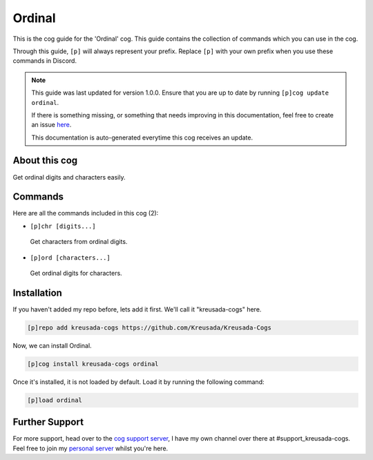 .. _ordinal:

=======
Ordinal
=======

This is the cog guide for the 'Ordinal' cog. This guide
contains the collection of commands which you can use in the cog.

Through this guide, ``[p]`` will always represent your prefix. Replace
``[p]`` with your own prefix when you use these commands in Discord.

.. note::

    This guide was last updated for version 1.0.0. Ensure
    that you are up to date by running ``[p]cog update ordinal``.

    If there is something missing, or something that needs improving
    in this documentation, feel free to create an issue `here <https://github.com/Kreusada/Kreusada-Cogs/issues>`_.

    This documentation is auto-generated everytime this cog receives an update.

--------------
About this cog
--------------

Get ordinal digits and characters easily.

--------
Commands
--------

Here are all the commands included in this cog (2):

* ``[p]chr [digits...]``
 Get characters from ordinal digits.
* ``[p]ord [characters...]``
 Get ordinal digits for characters.

------------
Installation
------------

If you haven't added my repo before, lets add it first. We'll call it
"kreusada-cogs" here.

.. code-block:: ini

    [p]repo add kreusada-cogs https://github.com/Kreusada/Kreusada-Cogs

Now, we can install Ordinal.

.. code-block:: ini

    [p]cog install kreusada-cogs ordinal

Once it's installed, it is not loaded by default. Load it by running the following
command:

.. code-block:: ini

    [p]load ordinal

---------------
Further Support
---------------

For more support, head over to the `cog support server <https://discord.gg/GET4DVk>`_,
I have my own channel over there at #support_kreusada-cogs. Feel free to join my
`personal server <https://discord.gg/JmCFyq7>`_ whilst you're here.
